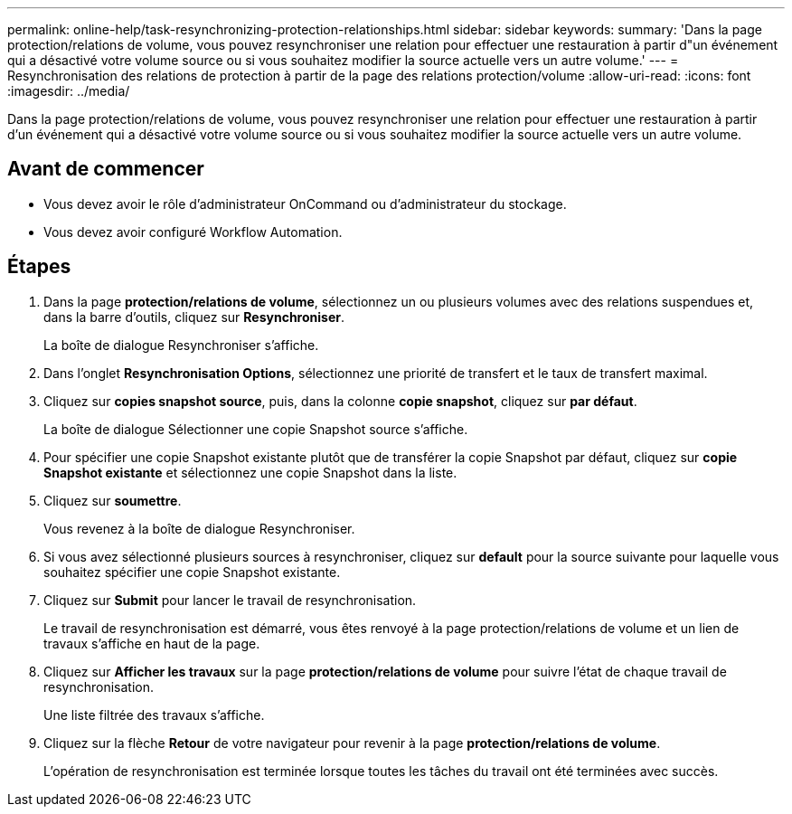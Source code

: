 ---
permalink: online-help/task-resynchronizing-protection-relationships.html 
sidebar: sidebar 
keywords:  
summary: 'Dans la page protection/relations de volume, vous pouvez resynchroniser une relation pour effectuer une restauration à partir d"un événement qui a désactivé votre volume source ou si vous souhaitez modifier la source actuelle vers un autre volume.' 
---
= Resynchronisation des relations de protection à partir de la page des relations protection/volume
:allow-uri-read: 
:icons: font
:imagesdir: ../media/


[role="lead"]
Dans la page protection/relations de volume, vous pouvez resynchroniser une relation pour effectuer une restauration à partir d'un événement qui a désactivé votre volume source ou si vous souhaitez modifier la source actuelle vers un autre volume.



== Avant de commencer

* Vous devez avoir le rôle d'administrateur OnCommand ou d'administrateur du stockage.
* Vous devez avoir configuré Workflow Automation.




== Étapes

. Dans la page *protection/relations de volume*, sélectionnez un ou plusieurs volumes avec des relations suspendues et, dans la barre d'outils, cliquez sur *Resynchroniser*.
+
La boîte de dialogue Resynchroniser s'affiche.

. Dans l'onglet *Resynchronisation Options*, sélectionnez une priorité de transfert et le taux de transfert maximal.
. Cliquez sur *copies snapshot source*, puis, dans la colonne *copie snapshot*, cliquez sur *par défaut*.
+
La boîte de dialogue Sélectionner une copie Snapshot source s'affiche.

. Pour spécifier une copie Snapshot existante plutôt que de transférer la copie Snapshot par défaut, cliquez sur *copie Snapshot existante* et sélectionnez une copie Snapshot dans la liste.
. Cliquez sur *soumettre*.
+
Vous revenez à la boîte de dialogue Resynchroniser.

. Si vous avez sélectionné plusieurs sources à resynchroniser, cliquez sur *default* pour la source suivante pour laquelle vous souhaitez spécifier une copie Snapshot existante.
. Cliquez sur *Submit* pour lancer le travail de resynchronisation.
+
Le travail de resynchronisation est démarré, vous êtes renvoyé à la page protection/relations de volume et un lien de travaux s'affiche en haut de la page.

. Cliquez sur *Afficher les travaux* sur la page *protection/relations de volume* pour suivre l'état de chaque travail de resynchronisation.
+
Une liste filtrée des travaux s'affiche.

. Cliquez sur la flèche *Retour* de votre navigateur pour revenir à la page *protection/relations de volume*.
+
L'opération de resynchronisation est terminée lorsque toutes les tâches du travail ont été terminées avec succès.


